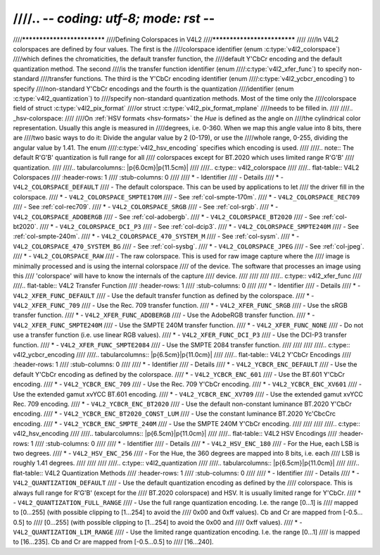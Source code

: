 ////.. -*- coding: utf-8; mode: rst -*-
////
////****************************
////Defining Colorspaces in V4L2
////****************************
////
////In V4L2 colorspaces are defined by four values. The first is the
////colorspace identifier (enum :c:type:`v4l2_colorspace`)
////which defines the chromaticities, the default transfer function, the
////default Y'CbCr encoding and the default quantization method. The second
////is the transfer function identifier (enum
////:c:type:`v4l2_xfer_func`) to specify non-standard
////transfer functions. The third is the Y'CbCr encoding identifier (enum
////:c:type:`v4l2_ycbcr_encoding`) to specify
////non-standard Y'CbCr encodings and the fourth is the quantization
////identifier (enum :c:type:`v4l2_quantization`) to
////specify non-standard quantization methods. Most of the time only the
////colorspace field of struct :c:type:`v4l2_pix_format`
////or struct :c:type:`v4l2_pix_format_mplane`
////needs to be filled in.
////
////.. _hsv-colorspace:
////
////On :ref:`HSV formats <hsv-formats>` the *Hue* is defined as the angle on
////the cylindrical color representation. Usually this angle is measured in
////degrees, i.e. 0-360. When we map this angle value into 8 bits, there are
////two basic ways to do it: Divide the angular value by 2 (0-179), or use the
////whole range, 0-255, dividing the angular value by 1.41. The enum
////:c:type:`v4l2_hsv_encoding` specifies which encoding is used.
////
////.. note:: The default R'G'B' quantization is full range for all
////   colorspaces except for BT.2020 which uses limited range R'G'B'
////   quantization.
////
////.. tabularcolumns:: |p{6.0cm}|p{11.5cm}|
////
////.. c:type:: v4l2_colorspace
////
////.. flat-table:: V4L2 Colorspaces
////    :header-rows:  1
////    :stub-columns: 0
////
////    * - Identifier
////      - Details
////    * - ``V4L2_COLORSPACE_DEFAULT``
////      - The default colorspace. This can be used by applications to let
////	the driver fill in the colorspace.
////    * - ``V4L2_COLORSPACE_SMPTE170M``
////      - See :ref:`col-smpte-170m`.
////    * - ``V4L2_COLORSPACE_REC709``
////      - See :ref:`col-rec709`.
////    * - ``V4L2_COLORSPACE_SRGB``
////      - See :ref:`col-srgb`.
////    * - ``V4L2_COLORSPACE_ADOBERGB``
////      - See :ref:`col-adobergb`.
////    * - ``V4L2_COLORSPACE_BT2020``
////      - See :ref:`col-bt2020`.
////    * - ``V4L2_COLORSPACE_DCI_P3``
////      - See :ref:`col-dcip3`.
////    * - ``V4L2_COLORSPACE_SMPTE240M``
////      - See :ref:`col-smpte-240m`.
////    * - ``V4L2_COLORSPACE_470_SYSTEM_M``
////      - See :ref:`col-sysm`.
////    * - ``V4L2_COLORSPACE_470_SYSTEM_BG``
////      - See :ref:`col-sysbg`.
////    * - ``V4L2_COLORSPACE_JPEG``
////      - See :ref:`col-jpeg`.
////    * - ``V4L2_COLORSPACE_RAW``
////      - The raw colorspace. This is used for raw image capture where the
////	image is minimally processed and is using the internal colorspace
////	of the device. The software that processes an image using this
////	'colorspace' will have to know the internals of the capture
////	device.
////
////
////
////.. c:type:: v4l2_xfer_func
////
////.. flat-table:: V4L2 Transfer Function
////    :header-rows:  1
////    :stub-columns: 0
////
////    * - Identifier
////      - Details
////    * - ``V4L2_XFER_FUNC_DEFAULT``
////      - Use the default transfer function as defined by the colorspace.
////    * - ``V4L2_XFER_FUNC_709``
////      - Use the Rec. 709 transfer function.
////    * - ``V4L2_XFER_FUNC_SRGB``
////      - Use the sRGB transfer function.
////    * - ``V4L2_XFER_FUNC_ADOBERGB``
////      - Use the AdobeRGB transfer function.
////    * - ``V4L2_XFER_FUNC_SMPTE240M``
////      - Use the SMPTE 240M transfer function.
////    * - ``V4L2_XFER_FUNC_NONE``
////      - Do not use a transfer function (i.e. use linear RGB values).
////    * - ``V4L2_XFER_FUNC_DCI_P3``
////      - Use the DCI-P3 transfer function.
////    * - ``V4L2_XFER_FUNC_SMPTE2084``
////      - Use the SMPTE 2084 transfer function.
////
////
////
////.. c:type:: v4l2_ycbcr_encoding
////
////.. tabularcolumns:: |p{6.5cm}|p{11.0cm}|
////
////.. flat-table:: V4L2 Y'CbCr Encodings
////    :header-rows:  1
////    :stub-columns: 0
////
////    * - Identifier
////      - Details
////    * - ``V4L2_YCBCR_ENC_DEFAULT``
////      - Use the default Y'CbCr encoding as defined by the colorspace.
////    * - ``V4L2_YCBCR_ENC_601``
////      - Use the BT.601 Y'CbCr encoding.
////    * - ``V4L2_YCBCR_ENC_709``
////      - Use the Rec. 709 Y'CbCr encoding.
////    * - ``V4L2_YCBCR_ENC_XV601``
////      - Use the extended gamut xvYCC BT.601 encoding.
////    * - ``V4L2_YCBCR_ENC_XV709``
////      - Use the extended gamut xvYCC Rec. 709 encoding.
////    * - ``V4L2_YCBCR_ENC_BT2020``
////      - Use the default non-constant luminance BT.2020 Y'CbCr encoding.
////    * - ``V4L2_YCBCR_ENC_BT2020_CONST_LUM``
////      - Use the constant luminance BT.2020 Yc'CbcCrc encoding.
////    * - ``V4L2_YCBCR_ENC_SMPTE_240M``
////      - Use the SMPTE 240M Y'CbCr encoding.
////
////
////
////.. c:type:: v4l2_hsv_encoding
////
////.. tabularcolumns:: |p{6.5cm}|p{11.0cm}|
////
////.. flat-table:: V4L2 HSV Encodings
////    :header-rows:  1
////    :stub-columns: 0
////
////    * - Identifier
////      - Details
////    * - ``V4L2_HSV_ENC_180``
////      - For the Hue, each LSB is two degrees.
////    * - ``V4L2_HSV_ENC_256``
////      - For the Hue, the 360 degrees are mapped into 8 bits, i.e. each
////	LSB is roughly 1.41 degrees.
////
////
////
////.. c:type:: v4l2_quantization
////
////.. tabularcolumns:: |p{6.5cm}|p{11.0cm}|
////
////.. flat-table:: V4L2 Quantization Methods
////    :header-rows:  1
////    :stub-columns: 0
////
////    * - Identifier
////      - Details
////    * - ``V4L2_QUANTIZATION_DEFAULT``
////      - Use the default quantization encoding as defined by the
////	colorspace. This is always full range for R'G'B' (except for the
////	BT.2020 colorspace) and HSV. It is usually limited range for Y'CbCr.
////    * - ``V4L2_QUANTIZATION_FULL_RANGE``
////      - Use the full range quantization encoding. I.e. the range [0…1] is
////	mapped to [0…255] (with possible clipping to [1…254] to avoid the
////	0x00 and 0xff values). Cb and Cr are mapped from [-0.5…0.5] to
////	[0…255] (with possible clipping to [1…254] to avoid the 0x00 and
////	0xff values).
////    * - ``V4L2_QUANTIZATION_LIM_RANGE``
////      - Use the limited range quantization encoding. I.e. the range [0…1]
////	is mapped to [16…235]. Cb and Cr are mapped from [-0.5…0.5] to
////	[16…240].
